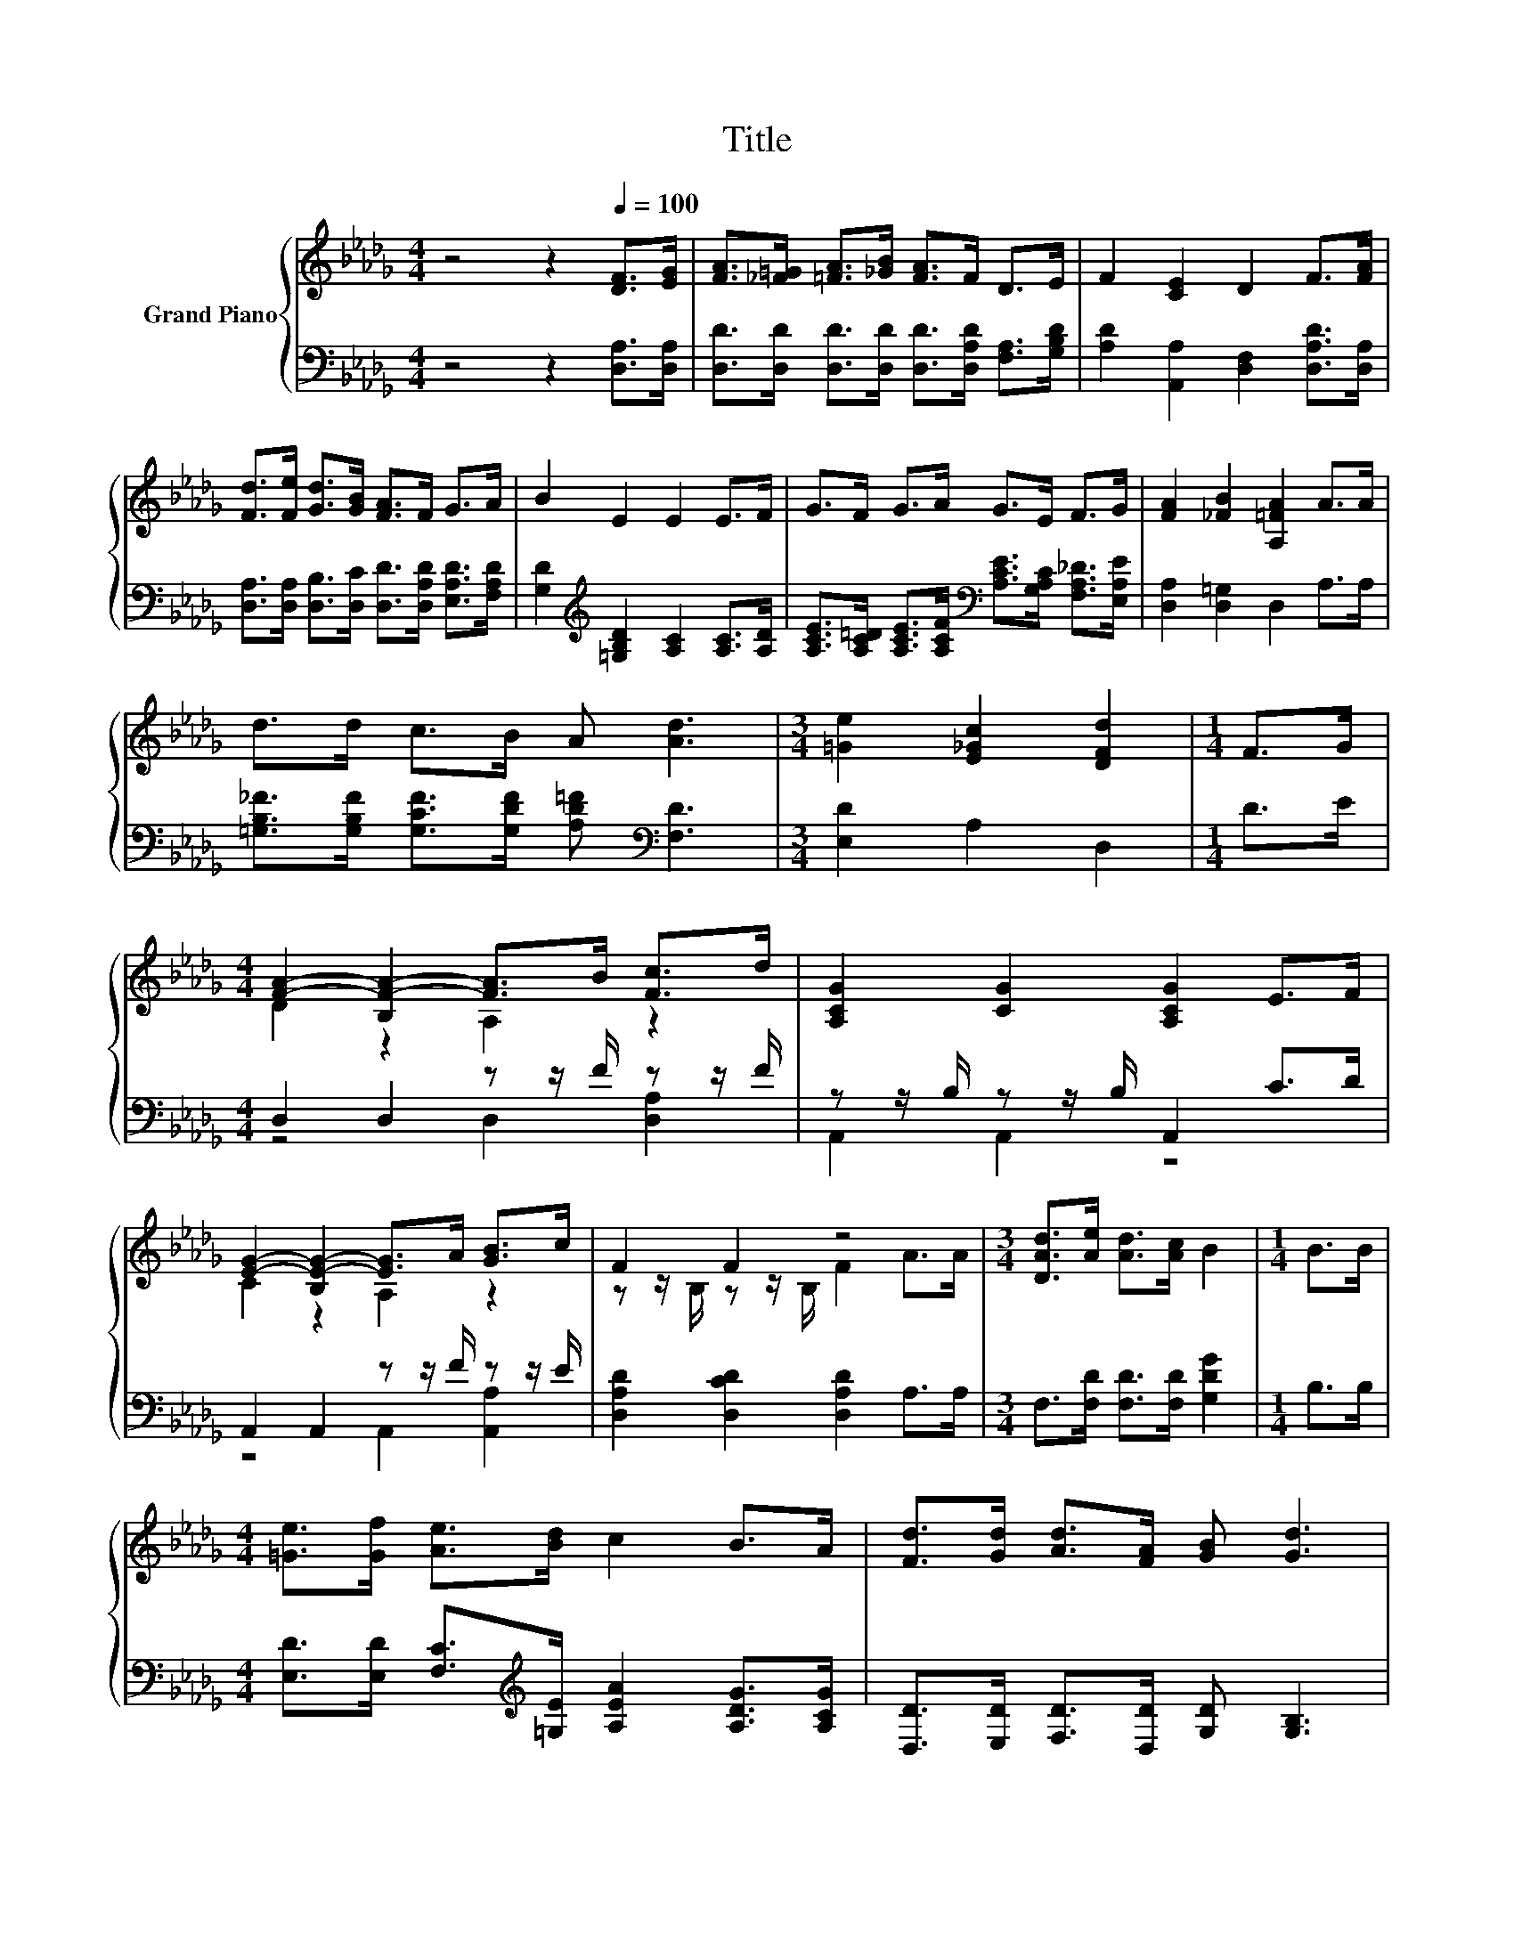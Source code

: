X:1
T:Title
%%score { ( 1 3 ) | ( 2 4 ) }
L:1/8
M:4/4
K:Db
V:1 treble nm="Grand Piano"
V:3 treble 
V:2 bass 
V:4 bass 
V:1
 z4 z2[Q:1/4=100] [DF]>[EG] | [FA]>[_F=G] [=FA]>[_GB] [FA]>F D>E | F2 [CE]2 D2 F>[FA] | %3
 [Fd]>[Fe] [Gd]>[GB] [FA]>F G>A | B2 E2 E2 E>F | G>F G>A G>E F>G | [FA]2 [_FB]2 [A,=FA]2 A>A | %7
 d>d c>B A [Ad]3 |[M:3/4] [=Ge]2 [E_Gc]2 [DFd]2 |[M:1/4] F>G | %10
[M:4/4] [FA]2- [B,F-A-]2 [FA]>B [Fc]>d | [A,CG]2 [CG]2 [A,CG]2 E>F | %12
 [EG]2- [B,E-G-]2 [EG]>A [GB]>c | F2 F2 z4 |[M:3/4] [DAd]>[Ae] [Ad]>[Ac] B2 |[M:1/4] B>B | %16
[M:4/4] [=Ge]>[Gf] [Ae]>[Bd] c2 B>A | [Fd]>[Gd] [Ad]>[FA] [GB] [Gd]3 | %18
[M:7/8] [=Ge]2 [_Gc]2 [Fd]3[Q:1/4=97][Q:1/4=94][Q:1/4=92][Q:1/4=89][Q:1/4=86][Q:1/4=83][Q:1/4=81][Q:1/4=78] |] %19
V:2
 z4 z2 [D,A,]>[D,A,] | [D,D]>[D,D] [D,D]>[D,D] [D,D]>[D,A,D] [F,A,]>[G,B,D] | %2
 [A,D]2 [A,,A,]2 [D,F,]2 [D,A,D]>[D,A,] | %3
 [D,A,]>[D,A,] [D,B,]>[D,C] [D,D]>[D,A,D] [E,A,D]>[F,A,D] | %4
 [G,D]2[K:treble] [=G,B,D]2 [A,C]2 [A,C]>[A,D] | %5
 [A,CE]>[A,C=D] [A,CE]>[A,CF][K:bass] [A,CE]>[G,A,C] [F,A,_D]>[E,A,E] | %6
 [D,A,]2 [D,=G,]2 D,2 A,>A, | [=G,B,_F]>[G,B,F] [G,CF]>[G,DF] [A,D=F][K:bass] [F,D]3 | %8
[M:3/4] [E,D]2 A,2 D,2 |[M:1/4] D>E |[M:4/4] D,2 D,2 z z/ F/ z z/ F/ | z z/ B,/ z z/ B,/ A,,2 C>D | %12
 A,,2 A,,2 z z/ F/ z z/ E/ | [D,A,D]2 [D,CD]2 [D,A,D]2 A,>A, | %14
[M:3/4] F,>[F,D] [F,D]>[F,D] [G,DG]2 |[M:1/4] B,>B, | %16
[M:4/4] [E,D]>[E,D] [F,C]>[K:treble][=G,E] [A,EA]2 [A,DG]>[A,CG] | %17
 [D,D]>[E,D] [F,D]>[D,D] [G,D] [G,B,]3 |[M:7/8] [E,D]2 [A,E]2 [D,D]3 |] %19
V:3
 x8 | x8 | x8 | x8 | x8 | x8 | x8 | x8 |[M:3/4] x6 |[M:1/4] x2 |[M:4/4] D2 z2 A,2 z2 | x8 | %12
 C2 z2 A,2 z2 | z z/ B,/ z z/ B,/ F2 A>A |[M:3/4] x6 |[M:1/4] x2 |[M:4/4] x8 | x8 |[M:7/8] x7 |] %19
V:4
 x8 | x8 | x8 | x8 | x2[K:treble] x6 | x4[K:bass] x4 | x8 | x5[K:bass] x3 |[M:3/4] x6 |[M:1/4] x2 | %10
[M:4/4] z4 D,2 [D,A,]2 | A,,2 A,,2 z4 | z4 A,,2 [A,,A,]2 | x8 |[M:3/4] x6 |[M:1/4] x2 | %16
[M:4/4] x7/2[K:treble] x9/2 | x8 |[M:7/8] x7 |] %19

